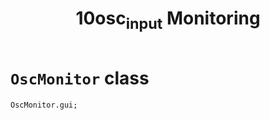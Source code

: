 #+TITLE: 10osc_input Monitoring

* =OscMonitor= class

#+begin_src sclang
OscMonitor.gui;
#+end_src

